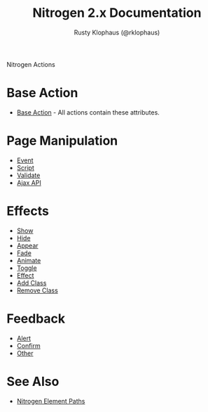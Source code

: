#+STYLE: <LINK href="stylesheet.css" rel="stylesheet" type="text/css" />
#+TITLE: Nitrogen 2.x Documentation
#+AUTHOR: Rusty Klophaus (@rklophaus)
#+OPTIONS:   H:2 num:1 toc:1 \n:nil @:t ::t |:t ^:t -:t f:t *:t <:t
#+EMAIL: 

#+TEXT: [[file:./index.org][Getting Started]] | [[file:./api.org][API]] | [[file:./elements.org][Elements]] | Actions | [[file:./validators.org][Validators]] | [[file:./handlers.org][Handlers]] | [[file:./about.org][About]]
#+HTML: <div class=headline>Nitrogen Actions</div>

* Base Action
  + [[./actions/base.org][Base Action]] - All actions contain these attributes.

* Page Manipulation
  + [[./actions/event.org][Event]]
  + [[./actions/script.org][Script]]
  + [[./actions/validate.org][Validate]]
  + [[./actions/api.org][Ajax API]]

* Effects
  + [[./actions/show.org][Show]]
  + [[./actions/hide.org][Hide]]
  + [[./actions/appear.org][Appear]]
  + [[./actions/fade.org][Fade]]
  + [[./actions/animate.org][Animate]]
  + [[./actions/toggle.org][Toggle]]
  + [[./actions/effect.org][Effect]]
  + [[./actions/add_class.org][Add Class]]
  + [[./actions/remove_class.org][Remove Class]]

* Feedback
  + [[./actions/alert.org][Alert]]
  + [[./actions/confirm.org][Confirm]]
  + [[./actions/other.org][Other]]
* See Also
  + [[./paths.org][Nitrogen Element Paths]]

